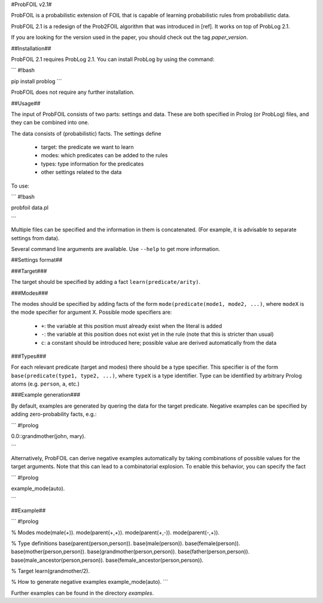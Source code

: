 #ProbFOIL v2.1#

ProbFOIL is a probabilistic extension of FOIL that is capable of learning probabilistic rules from
probabilistic data.

ProbFOIL 2.1 is a redesign of the Prob2FOIL algorithm that was introduced in [ref].
It works on top of ProbLog 2.1.

If you are looking for the version used in the paper, you should check out the tag `paper_version`.

##Installation##

ProbFOIL 2.1 requires ProbLog 2.1.
You can install ProbLog by using the command:

```
#!bash

pip install problog
```


ProbFOIL does not require any further installation.

##Usage##

The input of ProbFOIL consists of two parts: settings and data.
These are both specified in Prolog (or ProbLog) files, and they can be combined into one.

The data consists of (probabilistic) facts.
The settings define

  * target: the predicate we want to learn
  * modes: which predicates can be added to the rules
  * types: type information for the predicates
  * other settings related to the data

To use:

```
#!bash

probfoil data.pl

```

Multiple files can be specified and the information in them is concatenated.
(For example, it is advisable to separate settings from data).

Several command line arguments are available. Use ``--help`` to get more information.

##Settings format##

###Target###

The target should be specified by adding a fact ``learn(predicate/arity)``.

###Modes###

The modes should be specified by adding facts of the form ``mode(predicate(mode1, mode2, ...)``,
where ``modeX`` is the mode specifier for argument X.
Possible mode specifiers are:

   * ``+``: the variable at this position must already exist when the literal is added
   * ``-``: the variable at this position does not exist yet in the rule (note that this is stricter than usual)
   * ``c``: a constant should be introduced here; possible value are derived automatically from the data

###Types###

For each relevant predicate (target and modes) there should be a type specifier.
This specifier is of the form ``base(predicate(type1, type2, ...)``, where ``typeX`` is a type identifier.
Type can be identified by arbitrary Prolog atoms (e.g. ``person``, ``a``, etc.)

###Example generation###

By default, examples are generated by quering the data for the target predicate.
Negative examples can be specified by adding zero-probability facts, e.g.:


```
#!prolog

0.0::grandmother(john, mary).

```

Alternatively, ProbFOIL can derive negative examples automatically by taking combinations of possible
values for the target arguments. Note that this can lead to a combinatorial explosion.
To enable this behavior, you can specify the fact

```
#!prolog

example_mode(auto).

```


##Example##

```
#!prolog

% Modes
mode(male(+)).
mode(parent(+,+)).
mode(parent(+,-)).
mode(parent(-,+)).

% Type definitions
base(parent(person,person)).
base(male(person)).
base(female(person)).
base(mother(person,person)).
base(grandmother(person,person)).
base(father(person,person)).
base(male_ancestor(person,person)).
base(female_ancestor(person,person)).

% Target
learn(grandmother/2).

% How to generate negative examples
example_mode(auto).
```

Further examples can be found in the directory `examples`.
